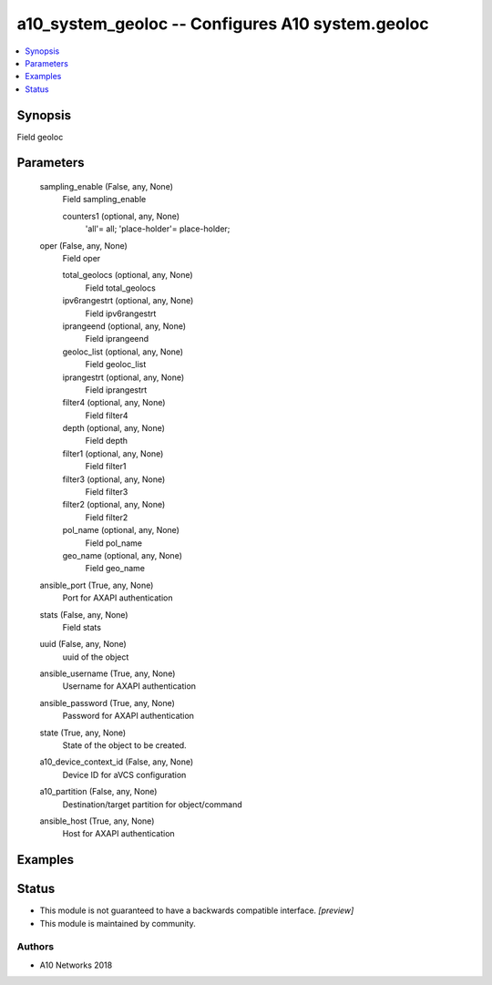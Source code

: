 .. _a10_system_geoloc_module:


a10_system_geoloc -- Configures A10 system.geoloc
=================================================

.. contents::
   :local:
   :depth: 1


Synopsis
--------

Field geoloc






Parameters
----------

  sampling_enable (False, any, None)
    Field sampling_enable


    counters1 (optional, any, None)
      'all'= all; 'place-holder'= place-holder;



  oper (False, any, None)
    Field oper


    total_geolocs (optional, any, None)
      Field total_geolocs


    ipv6rangestrt (optional, any, None)
      Field ipv6rangestrt


    iprangeend (optional, any, None)
      Field iprangeend


    geoloc_list (optional, any, None)
      Field geoloc_list


    iprangestrt (optional, any, None)
      Field iprangestrt


    filter4 (optional, any, None)
      Field filter4


    depth (optional, any, None)
      Field depth


    filter1 (optional, any, None)
      Field filter1


    filter3 (optional, any, None)
      Field filter3


    filter2 (optional, any, None)
      Field filter2


    pol_name (optional, any, None)
      Field pol_name


    geo_name (optional, any, None)
      Field geo_name



  ansible_port (True, any, None)
    Port for AXAPI authentication


  stats (False, any, None)
    Field stats


  uuid (False, any, None)
    uuid of the object


  ansible_username (True, any, None)
    Username for AXAPI authentication


  ansible_password (True, any, None)
    Password for AXAPI authentication


  state (True, any, None)
    State of the object to be created.


  a10_device_context_id (False, any, None)
    Device ID for aVCS configuration


  a10_partition (False, any, None)
    Destination/target partition for object/command


  ansible_host (True, any, None)
    Host for AXAPI authentication









Examples
--------

.. code-block:: yaml+jinja

    





Status
------




- This module is not guaranteed to have a backwards compatible interface. *[preview]*


- This module is maintained by community.



Authors
~~~~~~~

- A10 Networks 2018

